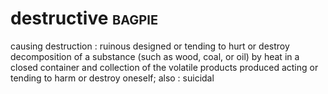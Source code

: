 * destructive :bagpie:
causing destruction : ruinous
designed or tending to hurt or destroy
decomposition of a substance (such as wood, coal, or oil) by heat in a closed container and collection of the volatile products produced
acting or tending to harm or destroy oneself; also : suicidal

